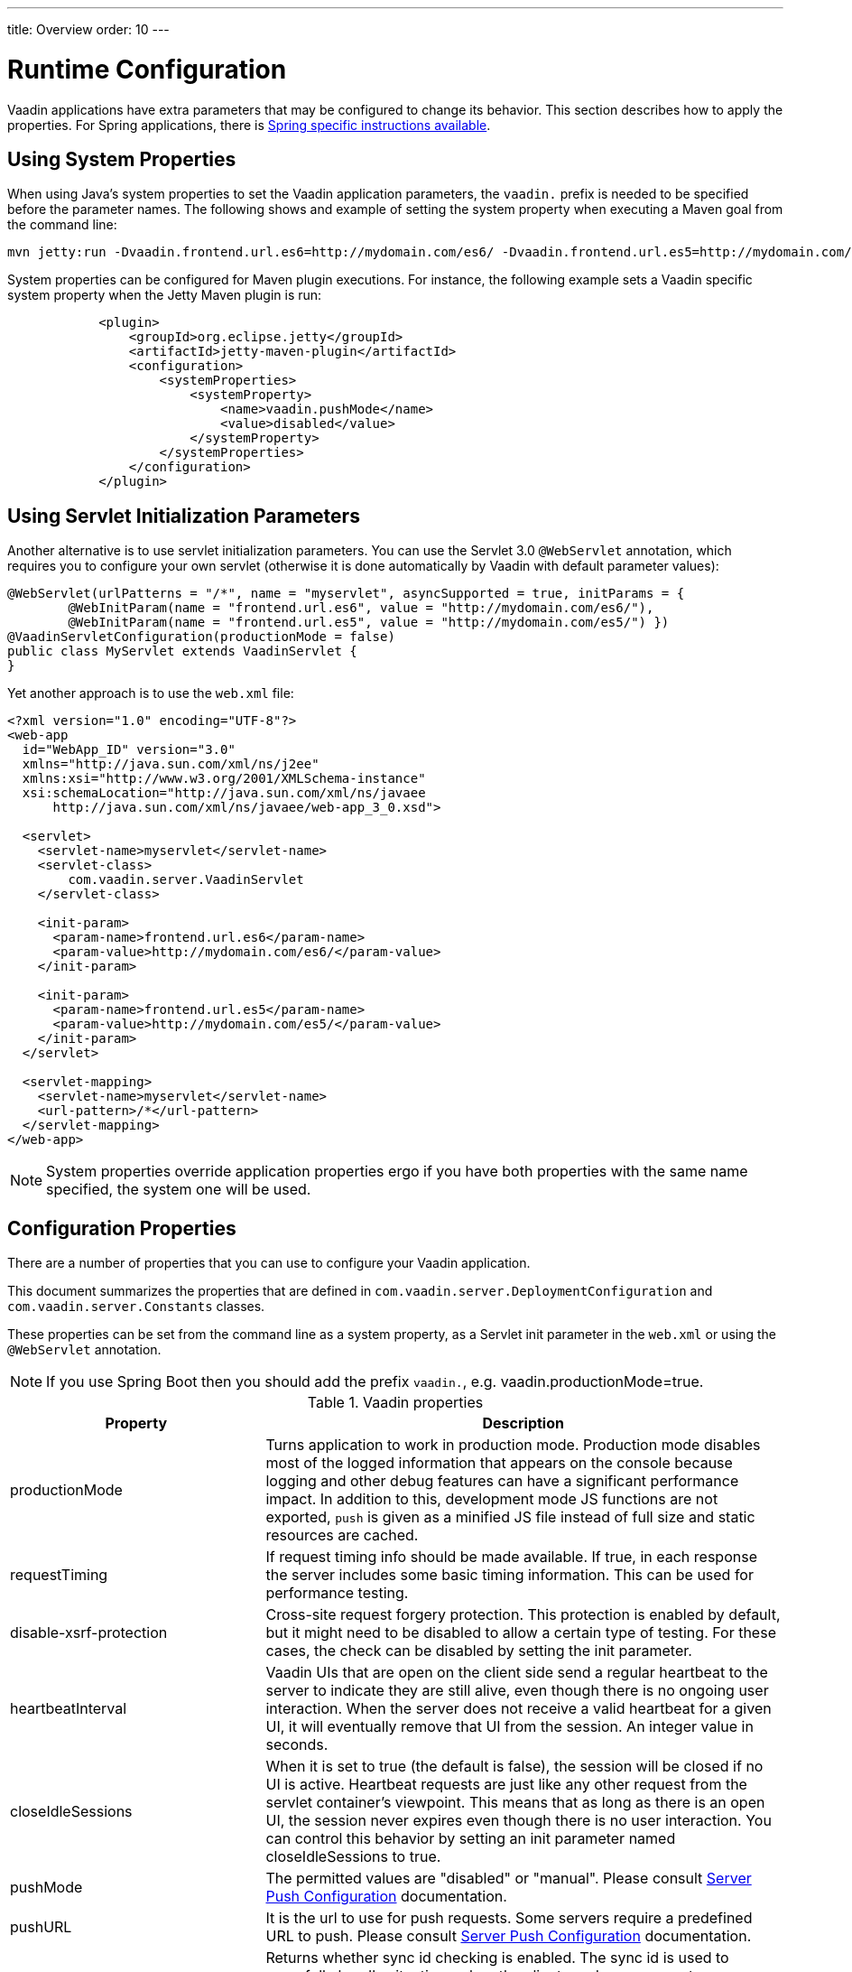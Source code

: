 ---
title: Overview
order: 10
---

= Runtime Configuration

Vaadin applications have extra parameters that may be configured to change its behavior.
This section describes how to apply the properties.
For Spring applications, there is <<{articles}/flow/integrations/spring/tutorial-spring-configuration#, Spring specific instructions available>>.

== Using System Properties

When using Java's system properties to set the Vaadin application parameters,
the `vaadin.` prefix is needed to be specified before the parameter names.
The following shows and example of setting the system property when executing
a Maven goal from the command line:
[source,bash]
----
mvn jetty:run -Dvaadin.frontend.url.es6=http://mydomain.com/es6/ -Dvaadin.frontend.url.es5=http://mydomain.com/es5/
----

System properties can be configured for Maven plugin executions. For instance, the following
example sets a Vaadin specific system property when the Jetty Maven plugin is run:

[source,xml]
----
            <plugin>
                <groupId>org.eclipse.jetty</groupId>
                <artifactId>jetty-maven-plugin</artifactId>
                <configuration>
                    <systemProperties>
                        <systemProperty>
                            <name>vaadin.pushMode</name>
                            <value>disabled</value>
                        </systemProperty>
                    </systemProperties>
                </configuration>
            </plugin>
----

== Using Servlet Initialization Parameters

Another alternative is to use servlet initialization parameters.
You can use the Servlet 3.0 `@WebServlet` annotation, which requires you to configure
your own servlet (otherwise it is done automatically by Vaadin with default parameter values):

[source,java]
----
@WebServlet(urlPatterns = "/*", name = "myservlet", asyncSupported = true, initParams = {
        @WebInitParam(name = "frontend.url.es6", value = "http://mydomain.com/es6/"),
        @WebInitParam(name = "frontend.url.es5", value = "http://mydomain.com/es5/") })
@VaadinServletConfiguration(productionMode = false)
public class MyServlet extends VaadinServlet {
}
----

Yet another approach is to use the `web.xml` file:

[source,xml]
----
<?xml version="1.0" encoding="UTF-8"?>
<web-app
  id="WebApp_ID" version="3.0"
  xmlns="http://java.sun.com/xml/ns/j2ee"
  xmlns:xsi="http://www.w3.org/2001/XMLSchema-instance"
  xsi:schemaLocation="http://java.sun.com/xml/ns/javaee
      http://java.sun.com/xml/ns/javaee/web-app_3_0.xsd">

  <servlet>
    <servlet-name>myservlet</servlet-name>
    <servlet-class>
        com.vaadin.server.VaadinServlet
    </servlet-class>

    <init-param>
      <param-name>frontend.url.es6</param-name>
      <param-value>http://mydomain.com/es6/</param-value>
    </init-param>

    <init-param>
      <param-name>frontend.url.es5</param-name>
      <param-value>http://mydomain.com/es5/</param-value>
    </init-param>
  </servlet>

  <servlet-mapping>
    <servlet-name>myservlet</servlet-name>
    <url-pattern>/*</url-pattern>
  </servlet-mapping>
</web-app>
----


[NOTE]
System properties override application properties ergo if you have both properties with the same name specified, the system one will be used.


== Configuration Properties

There are a number of properties that you can use to configure your Vaadin application.

This document summarizes the properties that are defined in `com.vaadin.server.DeploymentConfiguration` and `com.vaadin.server.Constants` classes.

These properties can be set from the command line as a system property, as a Servlet init parameter in the `web.xml` or using the `@WebServlet` annotation.

[NOTE]
If you use Spring Boot then you should add the prefix `vaadin.`, e.g. vaadin.productionMode=true.

.Vaadin properties
[width="100%",cols="3,10",frame="topbot",options="header"]
|===
|Property |Description

|productionMode |
Turns application to work in production mode.
Production mode disables most of the logged information that appears on the console because logging and other debug features can have a significant performance impact.
In addition to this, development mode JS functions are not exported, `push` is given as a minified JS file instead of full size and static resources are cached.

|requestTiming |
If request timing info should be made available.
If true, in each response the server includes some basic timing information.
This can be used for performance testing.

|disable-xsrf-protection |
Cross-site request forgery protection. This protection is enabled by default, but it might need to be disabled to allow a certain type of testing.
For these cases, the check can be disabled by setting the init parameter.

|heartbeatInterval |
Vaadin UIs that are open on the client side send a regular heartbeat to the server to indicate they are still alive, even though there is no ongoing user interaction.
When the server does not receive a valid heartbeat for a given UI, it will eventually remove that UI from the session.
An integer value in seconds.

|closeIdleSessions |
When it is set to true (the default is false), the session will be closed if no UI is active.
Heartbeat requests are just like any other request from the servlet container's viewpoint.
This means that as long as there is an open UI, the session never expires even though there is no user interaction.
You can control this behavior by setting an init parameter named closeIdleSessions to true.

|pushMode |
The permitted values are "disabled" or "manual". Please consult <<{articles}/flow/advanced/tutorial-push-configuration#, Server Push Configuration>> documentation.

|pushURL |
It is the url to use for push requests. Some servers require a predefined URL to push.
Please consult <<{articles}/flow/advanced/tutorial-push-configuration#, Server Push Configuration>> documentation.

|syncIdCheck |
Returns whether sync id checking is enabled. The sync id is used to gracefully handle situations
when the client sends a message to a connector that has recently been removed on the server.
By default, it is true.

|sendUrlsAsParameters |
Returns whether the sending of URL's as GET and POST parameters in requests with content-type
<code>application/x-www-form-urlencoded</code>is enabled or not.

|pushLongPollingSuspendTimeout |
When using the long polling transport strategy,  it specifies how long it accepts responses after
each network request. Number of milliseconds.

|maxMessageSuspendTimeout |
In certain cases, such as when the server sends adjacent `XmlHttpRequest` responses and push
messages over a low bandwidth connection, messages may be received out of order by the client.
This property specifies the maximum time (in milliseconds) that the client will then wait for
the predecessors of a received out-order message, before considering them missing and requesting
a full resynchronization of the application state from the server. The default value is 5000 ms.
You may increase this if your application exhibits an undue amount of resynchronization requests
(as these degrade the UX due to flickering and loss of client-side-only state such as scroll
position).

|load.es5.adapters |
Include polyfills for browsers that do not support ES6 to their initial page. In order for
web components to work, extra libraries (polyfills) are required to be loaded, can be turned off
if different versions or libraries should be included instead.

|frontend.url.es5 |
A location Flow searches web components' files in production mode when the request is coming
from older browsers, not supporting es6, default web components' development language version.

|frontend.url.es6 |
A location Flow searches web components' files in production mode for requests from modern browsers.

|disable.webjars |
Configuration name for the parameter that determines if Flow should use webJars or not.
If set to true, webjars would be ignored during request resolving, allowing Flow to use an external source of web components' files.

|original.frontend.resources |
Configuration name for the parameter that determines if Flow should use bundled fragments or not.

|i18n.provider |
I18N provider property. To use localization and translation strings the application only needs to implement `I18NProvider` and define the fully qualified class name in the property `i18n.provider`.
Please consult <<{articles}/flow/advanced/tutorial-i18n-localization#, I18N localization>> documentation.

|disable.automatic.servlet.registration |
Configuration name for the parameter that determines if Flow should automatically register servlets needed for the application to work.

|compatibilityMode |
When set to `true`, enables Vaadin 13 compatibility mode (Vaadin uses Bower and Webjars to handle frontend resources instead of npm and webpack). The purpose of this mode is to ease migration and it will no longer be supported from Vaadin 14.12 onwards.
See <<{articles}/flow/upgrading/v10-13#compatibility-mode, Compatibility mode in Vaadin 14 Migration Guide>> for more information.

| [since:com.vaadin:vaadin@V14.1]#devmode.optimizeBundle# |
By default, in development mode all frontend resources found on the class path are included in the generated Webpack bundle.
When set to `true`, creates an optimized bundle by including only frontend resources that are used from the application entry points (this is the default in production mode).
Uses bytecode scanning which increases application startup time.

|devmode.liveReload.enabled |
This is by default set to `true`, which means that if you are using
some live reload tool on the server side the browser will be refreshed automatically once code
is reloaded on the server side. See <<live-reload#,Live Reload>>.

| [since:com.vaadin:vaadin@V14.2]#pnpm.enable# |
This flag can be used to enable pnpm
instead of npm for resolving and downloading frontend dependencies.
By default it is `false` and npm is used, but setting it to `true` enables pnpm.
More information in the
<<{articles}/flow/configuration/npm-pnpm#switch-between-npm-and-pnpm, switch between pnpm and npm documentation>>.

| [since:com.vaadin:vaadin@V14.10]#ci.build# |
When set to `true`, the exact npm package versions defined in the package lock file is installed during the build. In practice, `npm ci` is run instead of `npm install`, or if you use pnpm, the install command runs with `--frozen-lockfile` parameter. Defaults to `false`.
|===


[discussion-id]`C464160A-D97D-41A8-9D26-F6F9AE866E67`

